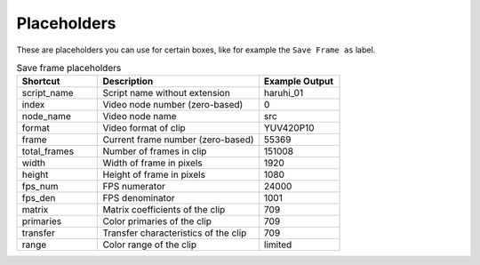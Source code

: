 Placeholders
^^^^^^^^^^^^

These are placeholders you can use for certain boxes,
like for example the ``Save Frame as`` label.

.. list-table:: Save frame placeholders
    :widths: 25 50 25
    :header-rows: 1

    * - Shortcut
      - Description
      - Example Output
    * - script_name
      - Script name without extension
      - haruhi_01
    * - index
      - Video node number (zero-based)
      - 0
    * - node_name
      - Video node name
      - src
    * - format
      - Video format of clip
      - YUV420P10
    * - frame
      - Current frame number (zero-based)
      - 55369
    * - total_frames
      - Number of frames in clip
      - 151008
    * - width
      - Width of frame in pixels
      - 1920
    * - height
      - Height of frame in pixels
      - 1080
    * - fps_num
      - FPS numerator
      - 24000
    * - fps_den
      - FPS denominator
      - 1001
    * - matrix
      - Matrix coefficients of the clip
      - 709
    * - primaries
      - Color primaries of the clip
      - 709
    * - transfer
      - Transfer characteristics of the clip
      - 709
    * - range
      - Color range of the clip
      - limited
